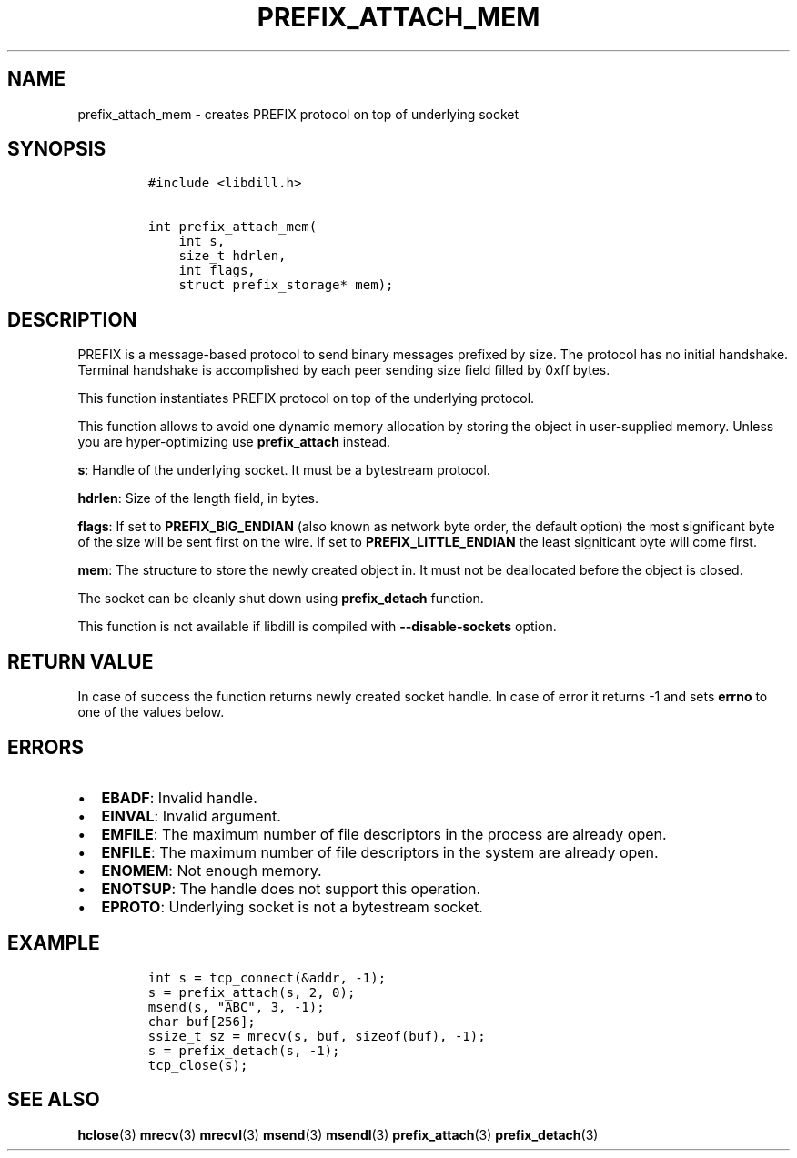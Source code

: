 .\" Automatically generated by Pandoc 1.19.2.4
.\"
.TH "PREFIX_ATTACH_MEM" "3" "" "libdill" "libdill Library Functions"
.hy
.SH NAME
.PP
prefix_attach_mem \- creates PREFIX protocol on top of underlying socket
.SH SYNOPSIS
.IP
.nf
\f[C]
#include\ <libdill.h>

int\ prefix_attach_mem(
\ \ \ \ int\ s,
\ \ \ \ size_t\ hdrlen,
\ \ \ \ int\ flags,
\ \ \ \ struct\ prefix_storage*\ mem);
\f[]
.fi
.SH DESCRIPTION
.PP
PREFIX is a message\-based protocol to send binary messages prefixed by
size.
The protocol has no initial handshake.
Terminal handshake is accomplished by each peer sending size field
filled by 0xff bytes.
.PP
This function instantiates PREFIX protocol on top of the underlying
protocol.
.PP
This function allows to avoid one dynamic memory allocation by storing
the object in user\-supplied memory.
Unless you are hyper\-optimizing use \f[B]prefix_attach\f[] instead.
.PP
\f[B]s\f[]: Handle of the underlying socket.
It must be a bytestream protocol.
.PP
\f[B]hdrlen\f[]: Size of the length field, in bytes.
.PP
\f[B]flags\f[]: If set to \f[B]PREFIX_BIG_ENDIAN\f[] (also known as
network byte order, the default option) the most significant byte of the
size will be sent first on the wire.
If set to \f[B]PREFIX_LITTLE_ENDIAN\f[] the least signiticant byte will
come first.
.PP
\f[B]mem\f[]: The structure to store the newly created object in.
It must not be deallocated before the object is closed.
.PP
The socket can be cleanly shut down using \f[B]prefix_detach\f[]
function.
.PP
This function is not available if libdill is compiled with
\f[B]\-\-disable\-sockets\f[] option.
.SH RETURN VALUE
.PP
In case of success the function returns newly created socket handle.
In case of error it returns \-1 and sets \f[B]errno\f[] to one of the
values below.
.SH ERRORS
.IP \[bu] 2
\f[B]EBADF\f[]: Invalid handle.
.IP \[bu] 2
\f[B]EINVAL\f[]: Invalid argument.
.IP \[bu] 2
\f[B]EMFILE\f[]: The maximum number of file descriptors in the process
are already open.
.IP \[bu] 2
\f[B]ENFILE\f[]: The maximum number of file descriptors in the system
are already open.
.IP \[bu] 2
\f[B]ENOMEM\f[]: Not enough memory.
.IP \[bu] 2
\f[B]ENOTSUP\f[]: The handle does not support this operation.
.IP \[bu] 2
\f[B]EPROTO\f[]: Underlying socket is not a bytestream socket.
.SH EXAMPLE
.IP
.nf
\f[C]
int\ s\ =\ tcp_connect(&addr,\ \-1);
s\ =\ prefix_attach(s,\ 2,\ 0);
msend(s,\ "ABC",\ 3,\ \-1);
char\ buf[256];
ssize_t\ sz\ =\ mrecv(s,\ buf,\ sizeof(buf),\ \-1);
s\ =\ prefix_detach(s,\ \-1);
tcp_close(s);
\f[]
.fi
.SH SEE ALSO
.PP
\f[B]hclose\f[](3) \f[B]mrecv\f[](3) \f[B]mrecvl\f[](3)
\f[B]msend\f[](3) \f[B]msendl\f[](3) \f[B]prefix_attach\f[](3)
\f[B]prefix_detach\f[](3)

